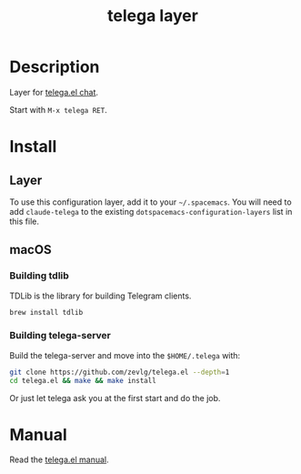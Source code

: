 #+TITLE: telega layer

* Table of Contents                                       :TOC_5_gh:noexport:
- [[#description][Description]]
- [[#install][Install]]
  - [[#layer][Layer]]
  - [[#macos][macOS]]
    - [[#building-tdlib][Building tdlib]]
    - [[#building-telega-server][Building telega-server]]
- [[#manual][Manual]]

* Description
Layer for [[https://github.com/zevlg/telega.el][telega.el chat]].

Start with =M-x telega RET=.

* Install
** Layer
To use this configuration layer, add it to your =~/.spacemacs=. You will need to
add =claude-telega= to the existing =dotspacemacs-configuration-layers= list in this
file.

** macOS
*** Building tdlib
    TDLib is the library for building Telegram clients. 
    #+begin_src bash
      brew install tdlib
    #+end_src
*** Building telega-server
    Build the telega-server and move into the =$HOME/.telega= with:
    #+begin_src bash
      git clone https://github.com/zevlg/telega.el --depth=1
      cd telega.el && make && make install
    #+end_src
    Or just let telega ask you at the first start and do the job.

* Manual
   Read the [[https://github.com/zevlg/telega.el][telega.el manual]].

